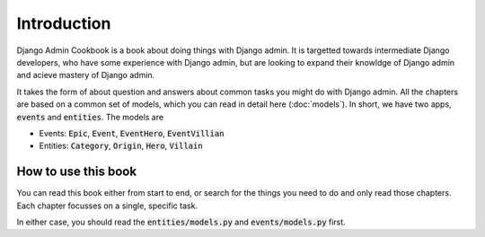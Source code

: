 Introduction
==============

Django Admin Cookbook is a book about doing things with Django admin. It is targetted towards intermediate Django developers,
who have some experience with Django admin, but are looking to expand their knowldge of Django admin and acieve mastery of Django admin.

It takes the form of about question and answers about common tasks you might do with Django admin. All the chapters are based on a common set of models, which you can read in detail here (:doc:`models`). In short, we have two apps,
:code:`events` and :code:`entities`. The models are

* Events: :code:`Epic`, :code:`Event`, :code:`EventHero`, :code:`EventVillian`
* Entities: :code:`Category`, :code:`Origin`, :code:`Hero`, :code:`Villain`


How to use this book
+++++++++++++++++++++++

You can read this book either from start to end, or search for the things you need to do and only read those chapters. Each chapter focusses on a single, specific task.

In either case, you should read the :code:`entities/models.py` and :code:`events/models.py` first.
